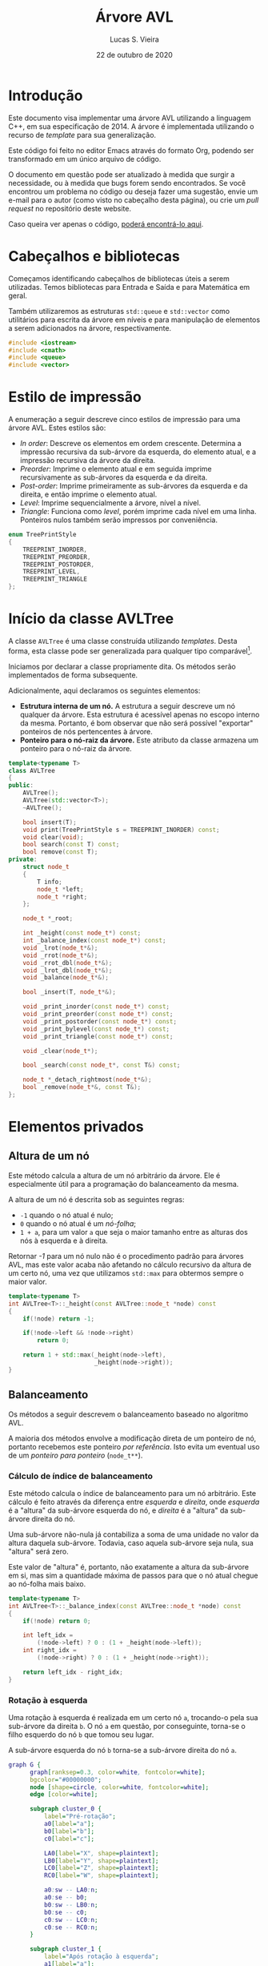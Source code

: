 #+TITLE:       Árvore AVL
#+AUTHOR:      Lucas S. Vieira
#+EMAIL:       lucasvieira@protonmail.com
#+DATE:         22 de outubro de 2020
#+DESCRIPTION: Implementação de uma árvore AVL em C++.
#+KEYWORDS:    avl, cpp, documentação, algoritmos, estruturas de dados
#+LANGUAGE:    pt_BR
#+PROPERTY:    header-args:cpp :eval no :main no :tangle avltree.cpp
#+PROPERTY:    header-args:dot :cache yes :cmdline -Kdot -Tsvg
#+STARTUP:     content inlineimages

#+HTML_HEAD: <link rel="stylesheet" type="text/css" href="../css/main.css" />
#+HTML_HEAD: <link rel="stylesheet" type="text/css" href="../css/syntax.css" />
#+HTML_HEAD: <link id="theme-css" rel="stylesheet" type="text/css" href="../css/dark-theme.css" />
#+HTML_HEAD: <link rel="icon" type="image/jpg" href="../img/cat-i-mage.jpg" />
#+HTML_HEAD: <meta name="viewport" content="width=device-width, initial-scale=1.0">
#+HTML_HEAD: <meta property="og:image" content="../img/cat-i-mage.jpg">
#+HTML_HEAD: <meta name="theme-color" content="#14171e">
#+DESCRIPTION: Programming, Tech, and occasional rant space by Lucas Vieira

#+ATTR_ASCII: :width 80

#+OPTIONS: num:nil email:t validate:nil html-postamble:t
#+OPTIONS: html-preamble:t author:t date:t html-scripts:nil
#+OPTIONS: title:nil toc:t

#+BIND: org-html-preamble-format (("en" "<h1 class=\"title\">%t</h1>" "<p><i>Written in %d by %a<br/>%e</i></p>") ("pt_BR" "<h1 class=\"title\">%t</h1><p><i>Atualizado em %d por %a<br/>%e</i></p>"))

#+BIND: org-html-postamble-format (("en" "<h3><a href=\"../\">Back to last page</a></h3>") ("pt_BR" "<h3><a href=\"../\">De volta à página anterior</a></h3>"))

* Introdução
:PROPERTIES:
:UNNUMBERED: t
:END:

Este documento visa implementar uma árvore AVL utilizando a linguagem
C++, em sua especificação de 2014. A árvore é implementada utilizando
o recurso de /template/ para sua generalização.

Este código foi feito no editor Emacs através do formato Org, podendo
ser transformado em um único arquivo de código.

O  documento em  questão pode  ser atualizado  à medida  que surgir  a
necessidade, ou  à medida  que bugs forem  sendo encontrados.  Se você
encontrou um problema no código ou deseja fazer uma sugestão, envie um
e-mail para o autor (como visto no cabeçalho desta página), ou crie um
/pull request/ no repositório deste website.

Caso queira ver  apenas o código, [[file:avltree.cpp][poderá encontrá-lo aqui]].

* Cabeçalhos e bibliotecas

Começamos identificando cabeçalhos de bibliotecas úteis a serem
utilizadas. Temos bibliotecas para Entrada e Saída e para Matemática
em geral.

Também utilizaremos as estruturas =std::queue= e =std::vector= como
utilitários para escrita da árvore em níveis e para manipulação de
elementos a serem adicionados na árvore, respectivamente.

#+begin_src cpp
#include <iostream>
#include <cmath>
#include <queue>
#include <vector>
#+end_src

* Estilo de impressão
<<sec:impressao_enum>>

A enumeração a seguir descreve cinco estilos de impressão para uma
árvore AVL. Estes estilos são:

- /In order/: Descreve os elementos em ordem crescente. Determina a
  impressão recursiva da sub-árvore da esquerda, do elemento atual, e
  a impressão recursiva da árvore da direita.
- /Preorder/: Imprime o elemento atual e em seguida imprime
  recursivamente as sub-árvores da esquerda e da direita.
- /Post-order/: Imprime primeiramente as sub-árvores da esquerda e da
  direita, e então imprime o elemento atual.
- /Level/: Imprime sequencialmente a árvore, nível a nível.
- /Triangle/: Funciona como /level/, porém imprime cada nível em uma
  linha. Ponteiros nulos também serão impressos por conveniência.

#+begin_src cpp
enum TreePrintStyle
{
    TREEPRINT_INORDER,
    TREEPRINT_PREORDER,
    TREEPRINT_POSTORDER,
    TREEPRINT_LEVEL,
    TREEPRINT_TRIANGLE
};
#+end_src

* Início da classe AVLTree
:PROPERTIES:
:UNNUMBERED: t
:END:

A classe =AVLTree= é uma classe construída utilizando /templates/. Desta
forma, esta classe pode ser generalizada para qualquer tipo
comparável[fn:1].

Iniciamos por  declarar a classe  propriamente dita. Os  métodos serão
implementados de forma subsequente.

Adicionalmente, aqui declaramos os seguintes elementos:

- *Estrutura interna  de um  nó.* A  estrutura a  seguir descreve  um nó
  qualquer  da árvore.  Esta estrutura  é acessível  apenas no  escopo
  interno da  mesma. Portanto,  é bom observar  que não  será possível
  "exportar" ponteiros de nós pertencentes à árvore.
- *Ponteiro para o nó-raiz da  árvore.* Este atributo da classe armazena
  um ponteiro para o nó-raiz da árvore.

#+begin_src cpp
template<typename T>
class AVLTree
{
public:
    AVLTree();
    AVLTree(std::vector<T>);
    ~AVLTree();

    bool insert(T);
    void print(TreePrintStyle s = TREEPRINT_INORDER) const;
    void clear(void);
    bool search(const T) const;
    bool remove(const T);
private:
    struct node_t
    {
        T info;
        node_t *left;
        node_t *right;
    };

    node_t *_root;

    int _height(const node_t*) const;
    int _balance_index(const node_t*) const;
    void _lrot(node_t*&);
    void _rrot(node_t*&);
    void _rrot_dbl(node_t*&);
    void _lrot_dbl(node_t*&);
    void _balance(node_t*&);

    bool _insert(T, node_t*&);

    void _print_inorder(const node_t*) const;
    void _print_preorder(const node_t*) const;
    void _print_postorder(const node_t*) const;
    void _print_bylevel(const node_t*) const;
    void _print_triangle(const node_t*) const;

    void _clear(node_t*);

    bool _search(const node_t*, const T&) const;

    node_t *_detach_rightmost(node_t*&);
    bool _remove(node_t*&, const T&);
};
#+end_src

* Elementos privados

** Altura de um nó

Este método calcula a altura de um nó arbitrário da árvore. Ele é
especialmente útil para a programação do balanceamento da mesma.

A altura de um nó é descrita sob as seguintes regras:

- =-1= quando o nó atual é nulo;
- =0= quando o nó atual é um /nó-folha/;
- =1 + a=, para um valor ~a~ que seja o maior tamanho entre as alturas
  dos nós à esquerda e à direita.

Retornar /-1/ para um nó nulo não é o procedimento padrão para árvores
AVL, mas este valor acaba não afetando no cálculo recursivo da altura
de um certo nó, uma vez que utilizamos =std::max= para obtermos sempre o
maior valor.

#+begin_src cpp
template<typename T>
int AVLTree<T>::_height(const AVLTree::node_t *node) const
{
    if(!node) return -1;
        
    if(!node->left && !node->right)
        return 0;

    return 1 + std::max(_height(node->left),
                        _height(node->right));
}
#+end_src

** Balanceamento

Os métodos a seguir descrevem o balanceamento baseado no algoritmo
AVL.

A maioria dos métodos envolve a modificação direta de um ponteiro de
nó, portanto recebemos este ponteiro /por referência/. Isto evita um
eventual uso de um /ponteiro para ponteiro/ (=node_t**=).

*** Cálculo de índice de balanceamento

Este método calcula o índice de balanceamento para um nó
arbitrário. Este cálculo é feito através da diferença entre /esquerda/ e
/direita/, onde /esquerda/ é a "altura" da sub-árvore esquerda do nó, e
/direita/ é a "altura" da sub-árvore direita do nó.

Uma sub-árvore não-nula já contabiliza a soma de uma unidade no valor
da altura daquela sub-árvore. Todavia, caso aquela sub-árvore seja
nula, sua "altura" será zero.

Este valor de "altura" é, portanto, não exatamente a altura da
sub-árvore em si, mas sim a quantidade máxima de passos para que o nó
atual chegue ao nó-folha mais baixo.

#+begin_src cpp
template<typename T>
int AVLTree<T>::_balance_index(const AVLTree::node_t *node) const
{
    if(!node) return 0;
        
    int left_idx =
        (!node->left) ? 0 : (1 + _height(node->left));
    int right_idx =
        (!node->right) ? 0 : (1 + _height(node->right));

    return left_idx - right_idx;
}
#+end_src

*** Rotação à esquerda

Uma rotação à esquerda é realizada em um certo nó =a=, trocando-o pela
sua sub-árvore da direita =b=. O nó =a= em questão, por conseguinte,
torna-se o filho esquerdo do nó =b= que tomou seu lugar.

A sub-árvore esquerda do nó =b= torna-se a sub-árvore direita do nó =a=.

#+NAME: fig:lrot
#+begin_src dot :file img/lrot.svg
graph G {
      graph[ranksep=0.3, color=white, fontcolor=white];
      bgcolor="#00000000";
      node [shape=circle, color=white, fontcolor=white];
      edge [color=white];

      subgraph cluster_0 {
          label="Pré-rotação";
          a0[label="a"];
          b0[label="b"];
          c0[label="c"];
          
          LA0[label="X", shape=plaintext];
          LB0[label="Y", shape=plaintext];
          LC0[label="Z", shape=plaintext];
          RC0[label="W", shape=plaintext];

          a0:sw -- LA0:n;
          a0:se -- b0;
          b0:sw -- LB0:n;
          b0:se -- c0;
          c0:sw -- LC0:n;
          c0:se -- RC0:n;
      }

      subgraph cluster_1 {
          label="Após rotação à esquerda";
          a1[label="a"];        
          b1[label="b"];
          c1[label="c"];
          
          LA1[label="X", shape=plaintext];
          LB1[label="Y", shape=plaintext];
          LC1[label="Z", shape=plaintext];
          RC1[label="W", shape=plaintext];
          
          b1:sw -- a1;
          b1:se -- c1;
          a1:sw -- LA1:n;
          a1:se -- LB1:n;
          c1:sw -- LC1:n;
          c1:se -- RC1:n;
      }
}
#+end_src

#+attr_org: :width 500
#+RESULTS[639dc4187102a011302ecb8cc7623c8095244d6f]: fig:lrot
[[file:img/lrot.svg]]

#+begin_src cpp
template<typename T>
void AVLTree<T>::_lrot(AVLTree::node_t*& root)
{
    AVLTree::node_t *b = root->right->left;
    root->right->left = root;
    root = root->right;
    root->left->right = b;
}
#+end_src

*** Rotação à direita

Uma rotação à direita é realizada em um certo nó =a=, trocando-o pela
sua sub-árvore da esquerda =b=. O nó =a= em questão, por conseguinte,
torna-se o filho direito do nó =b= que tomou seu lugar.

A sub-árvore direita do nó =b= torna-se a sub-árvore esquerda do nó =a=.

#+NAME: fig:rrot
#+begin_src dot :file img/rrot.svg
graph G {
      graph[ranksep=0.3, color=white, fontcolor=white];
      bgcolor="#00000000";
      node [shape=circle, color=white, fontcolor=white];
      edge [color=white];

      subgraph cluster_0 {
          label="Pré-rotação";
          a0[label="a"];
          b0[label="b"];
          c0[label="c"];
          
          RA0[label="W", shape=plaintext];
          RB0[label="Z", shape=plaintext];
          LC0[label="X", shape=plaintext];
          RC0[label="Y", shape=plaintext];

          a0:sw -- b0;
          a0:se -- RA0:n;
          b0:sw -- c0;
          b0:se -- RB0:n;
          c0:sw -- LC0:n;
          c0:se -- RC0:n;
      }

      subgraph cluster_1 {
          label="Após rotação à direita";
          a1[label="a"];        
          b1[label="b"];
          c1[label="c"];
          
          RA1[label="W", shape=plaintext];
          RB1[label="Z", shape=plaintext];
          LC1[label="X", shape=plaintext];
          RC1[label="Y", shape=plaintext];
          
          b1:sw -- c1;
          b1:se -- a1;
          a1:sw -- RB1:n;
          a1:se -- RA1:n;
          c1:sw -- LC1:n;
          c1:se -- RC1:n;
      }
}
#+end_src

#+attr_org: :width 500
#+RESULTS[945821feec4e1fd68c953fb8b9da7bc3b914e5b3]: fig:rrot
[[file:img/rrot.svg]]

#+begin_src cpp
template<typename T>
void AVLTree<T>::_rrot(AVLTree::node_t*& root)
{
    AVLTree::node_t *b = root->left->right;
    root->left->right = root;
    root = root->left;
    root->right->left = b;
}
#+end_src

*** Rotação dupla à direita

Uma rotação dupla à direita constitui-se de rotacionar um certo nó =a=
em duas etapas. Na primeira etapa, realizamos uma rotação /à esquerda/
no /filho esquerdo/ de =a=; em seguida, rotacionamos =a= à direita.

#+NAME: fig:rrot_dbl
#+begin_src dot :file img/rrot_dbl.svg
graph G {
      graph[ranksep=0.3, color=white, fontcolor=white];
      bgcolor="#00000000";
      node [shape=circle, color=white, fontcolor=white];
      edge [color=white];

      subgraph cluster_0 {
          label="Pré-rotação";
          a0[label="a"];
          b0[label="b"];
          c0[label="c"];
          
          RA0[label="W", shape=triangle];
          LB0[label="X", shape=triangle];
          LC0[label="Y", shape=triangle];
          RC0[label="Z", shape=triangle];

          a0:sw -- b0;
          a0:se -- RA0:n;
          b0:sw -- LB0:n;
          b0:se -- c0;
          c0:sw -- LC0:n;
          c0:se -- RC0:n;
      }

      subgraph cluster_1 {
          label="Após rotação à esquerda em b";
          a1[label="a"];        
          b1[label="b"];
          c1[label="c"];
          
          RA1[label="W", shape=triangle];
          LB1[label="X", shape=triangle];
          LC1[label="Y", shape=triangle];
          RC1[label="Z", shape=triangle];
          
          a1:sw -- c1;
          a1:se -- RA1:n;
          c1:sw -- b1;
          c1:se -- RC1:n;
          b1:sw -- LB1:n;
          b1:se -- LC1:n;
      }

      subgraph cluster_2 {
          label="Após rotação à direita em a";
          a2[label="a"];        
          b2[label="b"];
          c2[label="c"];
          
          RA2[label="W", shape=triangle];
          LB2[label="X", shape=triangle];
          LC2[label="Y", shape=triangle];
          RC2[label="Z", shape=triangle];

          c2:sw -- b2;
          c2:se -- a2;
          b2:sw -- LB2:n;
          b2:se -- LC2:n;
          a2:sw -- RC2:n;
          a2:se -- RA2:n;
      }
}
#+end_src

#+attr_org: :width 500
#+RESULTS[a3b79609950d1e890b3475bc1ddb8e6c0047aaaa]: fig:rrot_dbl
[[file:img/rrot_dbl.svg]]

#+begin_src cpp
template<typename T>
void AVLTree<T>::_rrot_dbl(AVLTree::node_t*& root)
{
    _lrot(root->left);
    _rrot(root);
}
#+end_src

*** Rotação dupla à esquerda

Uma rotação dupla à esquerda constitui-se de rotacionar um certo nó =a=
em duas etapas. Na primeira etapa, realizamos uma rotação no filho
/direito/ de =a=; em seguida, rotacionamos =a= à direita.

#+NAME: fig:lrot_dbl
#+begin_src dot :file img/lrot_dbl.svg
graph G {
      graph[ranksep=0.3, color=white, fontcolor=white];
      bgcolor="#00000000";
      node [shape=circle, color=white, fontcolor=white];
      edge [color=white];

      subgraph cluster_0 {
          label="Pré-rotação";
          a0[label="a"];
          b0[label="b"];
          c0[label="c"];
          
          LA0[label="X", shape=triangle];
          RB0[label="W", shape=triangle];
          LC0[label="Y", shape=triangle];
          RC0[label="Z", shape=triangle];

          a0:sw -- LA0:n;
          a0:se -- b0;
          b0:sw -- c0;
          b0:se -- RB0:n;
          c0:sw -- LC0:n;
          c0:se -- RC0:n;
      }

      subgraph cluster_1 {
          label="Após rotação à direita em b";
          a1[label="a"];        
          b1[label="b"];
          c1[label="c"];
          
          LA1[label="X", shape=triangle];
          RB1[label="W", shape=triangle];
          LC1[label="Y", shape=triangle];
          RC1[label="Z", shape=triangle];
          
          a1:sw -- LA1:n;
          a1:se -- c1;
          c1:sw -- LC1:n;
          c1:se -- b1;
          b1:sw -- RC1:n;
          b1:se -- RB1:n;
      }

      subgraph cluster_2 {
          label="Após rotação à esquerda em a";
          a2[label="a"];        
          b2[label="b"];
          c2[label="c"];
          
          LA2[label="X", shape=triangle];
          RB2[label="W", shape=triangle];
          LC2[label="Y", shape=triangle];
          RC2[label="Z", shape=triangle];

          c2:sw -- a2;
          c2:se -- b2;
          a2:sw -- LA2:n;
          a2:se -- LC2:n;
          b2:sw -- RC2:n;
          b2:se -- RB2:n; 
      }
}
#+end_src

#+attr_org: :width 500
#+RESULTS[45f9b262c22fd345856ccb7dfae8766cbce8df53]: fig:lrot_dbl
[[file:img/lrot_dbl.svg]]

#+begin_src cpp
template<typename T>
void AVLTree<T>::_lrot_dbl(AVLTree::node_t*& root)
{
    _rrot(root->right);
    _lrot(root);
}
#+end_src

*** Função de balanceamento

A função de balanceamento a seguir realiza, efetivamente, o
balanceamento de uma sub-árvore cuja raiz seja passada por parâmetro.

O balanceamento ocorrerá se o valor absoluto do coeficiente de
balanceamento da árvore for igual a =2=. Caso um valor diferente deste
for encontrado, o balanceamento ocorrerá.

Esta é primariamente uma função de despacho de rotações em um nó de
coeficiente com valor absoluto igual a =2=.

Quando o nó problemático tem um coeficiente igual a =+2=, então:
- Caso o /filho esquerdo/ do nó possua coeficiente =-1=, realizaremos uma
  /rotação dupla à direita/.
- Caso contrário, realizaremos uma /rotação simples à direita/.

Quando o nó problemático tem um coeficiente igual a =-2=, então:
- Caso o /filho direito/ do nó possua coeficiente =+1=, realizaremos uma
  /rotação dupla à esquerda/.
- Caso contrário, realizaremos uma /rotação simples à esquerda/.

Por convenção, ignoramos nós nulos. Isso será útil durante a remoção.

#+begin_src cpp
template<typename T>
void AVLTree<T>::_balance(AVLTree::node_t*& node)
{
    if(!node) return;
    int coef = _balance_index(node);
    if(std::abs(coef) == 2) {
        if(coef == 2) {
            if(_balance_index(node->left) == -1)
                _rrot_dbl(node);
            else _rrot(node);
        } else if(coef == -2) {
            if(_balance_index(node->right) == 1)
                _lrot_dbl(node);
            else _lrot(node);
        }
    }
}
#+end_src

** Inserção

O método de /inserção/ retorna /verdadeiro/ se a chave ainda não existir
na árvore, e for portanto inserida com sucesso; caso contrário,
retorna um valor /falso/.

Caso o nó seja nulo, consideramos que este seja o caso válido para
inserção de tal no. Criamos uma nova estrutura dinâmica de um novo nó,
atribuimos a ele a informação, e então determinamos a nulidade das
sub-árvores do mesmo.

Caso o nó não seja nulo, verificamos se a informação deverá ser
inserida na sub-árvore esquerda ou direita, dependendo da chave
utilizada. Se a chave for igual à chave do nó atual, o nó não será
inserido, e a função retornará um valor de falsidade.

Após a inserção do nó, caso o nó seja inserido, a função
recursivamente realiza balanceamento na árvore. Este balanceamento
retroativo garante que os coeficientes de balanceamento obedeçam à
regra ~0 <= |coef| <= 2~.

#+begin_src cpp
template<typename T>
bool AVLTree<T>::_insert(T info, AVLTree::node_t*& node)
{
    if(!node) {
        node = new AVLTree::node_t;
        node->info = info;
        node->left = nullptr;
        node->right = nullptr;
        return true;
    }

    bool ret_value;
    
    if(info < node->info)
        ret_value = _insert(info, node->left);
    else if(info > node->info)
        ret_value = _insert(info, node->right);
    else ret_value = false; // info == node->info

    if(ret_value)
        _balance(node);
    
    return ret_value;
}
#+end_src

** Impressão

Os métodos a seguir demonstram a implementação de várias formas de
impressão dos elementos da árvore na tela, de acordo com o que foi
previamente descrito na Seção [[sec:impressao_enum]].

*** Impressão em ordem

Imprimir um nó /em ordem/ envolve imprimir recursivamente a sub-árvore
de seu filho esquerdo, imprimir seu próprio valor, e imprimir
recursivamente a sub-árvore de seu filho direito.

Como árvores binárias realizam inserções e remoções mantendo a
hierarquia dos elementos, a impressão /em ordem/, para este exemplo,
imprime os elementos da árvore em ordem crescente.

#+begin_src cpp
template<typename T>
void AVLTree<T>::_print_inorder(const AVLTree::node_t *node) const
{
    if(!node) return;
    _print_inorder(node->left);
    std::cout << node->info << ' ';
    _print_inorder(node->right);
}
#+end_src

*** Impressão em pré-ordem

Imprimir um nó /em pré-ordem/ envolve imprimir primeiramente o valor do
nó, e então imprimir recursivamente a sub-árvore dos filhos esquerdo e
direito deste nó, respectivamente.

#+begin_src cpp
template<typename T>
void AVLTree<T>::_print_preorder(const AVLTree::node_t *node) const
{
    if(!node) return;
    std::cout << node->info << ' ';
    _print_inorder(node->left);
    _print_inorder(node->right);
}
#+end_src

*** Impressão em pós-ordem

Imprimir um nó em /pós-ordem/ envolve, primeiramente, imprimir em
recursão a sub-árvore dos filhos direito e esquerdo, e então imprimir
o valor do nó atual.

#+begin_src cpp
template<typename T>
void AVLTree<T>::_print_postorder(const AVLTree::node_t *node) const
{
    if(!node) return;
    _print_inorder(node->left);
    _print_inorder(node->right);
    std::cout << node->info << ' ';
}
#+end_src

*** Impressão por nível

Impressão /por nível/ envolve imprimir, em sequência, todos os nós
existentes na árvore, em um formato linear. Note que esta impressão em
nível não deixa explícito o relacionamento entre os nós impressos.

Para realizar esta impressão, utilizamos uma /fila/ (=std::queue=) de
ponteiros para nós. À medida que nós são retirados do início da fila,
suas informações são impressas. Em seguida, os ponteiros para os
filhos esquerdo e direito deste nó, respectivamente, são enfileirados,
a não ser que sejam /nulos/. A impressão acaba quando não há mais nós na
fila.

#+begin_src cpp
template<typename T>
void AVLTree<T>::_print_bylevel(const AVLTree::node_t *node) const
{
    if(!node) return;
    std::queue<const AVLTree::node_t*> nodes;
    nodes.push(node);

    while(!nodes.empty()) {
        const AVLTree::node_t *front = nodes.front();
        nodes.pop();
        if(front) {
            nodes.push(front->left);
            nodes.push(front->right);
            std::cout << front->info << ' ';
        }
    }
}
#+end_src

*** Impressão triangular

A impressão /triangular/ é muito similar à impressão /por nível/, todavia
utilizamos /duas filas/ (=std::queue=) para realizar a impressão.

A ideia é que, ao invés de enfileirarmos os ponteiros dos nós-filhos
em uma única fila, enfileiramo-nos em uma fila de "próximo
nível". Quando a fila atual esvazia, quebramos uma linha na impressão,
e trazemos todos os elementos da fila de "próximo nível" para a fila
padrão.

Também realizamos a impressão conveniente de ponteiros nulos. Com esta
prática, passa a ser extremamente simples o ato de tomar uma saída
triangular e desenhar uma árvore binária apropriada em papel.

#+begin_src cpp
template<typename T>
void AVLTree<T>::_print_triangle(const AVLTree::node_t *node) const
{
    if(!node) return;
    std::queue<const AVLTree::node_t*> curr;
    std::queue<const AVLTree::node_t*> next;

    curr.push(node);

    while(!curr.empty()) {
        const AVLTree::node_t *front = curr.front();
        curr.pop();
        if(!front)
            std::cout << '*';
        else {
            next.push(front->left);
            next.push(front->right);
            std::cout << front->info;
        }

        std::cout << ' ';
        if(curr.empty() && !next.empty()) {
            std::swap(curr, next);
            std::cout << std::endl;
        }
    }
}
#+end_src

*** Exemplo de uso da impressão triangular
:PROPERTIES:
:UNNUMBERED: t
:END:

Tomemos a impressão triangular a seguir:

#+NAME: ex:triangle_print
#+begin_example
28 
22 35 
20 25 32 39 
13 * * * * 33 * 51 
,* * * * * * 
#+end_example

Sabendo que estamos tratando de uma árvore binária, podemos deduzir os
relacionamentos:

- =28= é pai de =22= e =35=;
- =22= é pai de =20= e =25=;
- =35= é pai de =32= e =39=;
- =20= é pai de =13= e =*=;
- =25= é pai de =*= e =*= (portanto, um nó folha);
- =32= é pai de =*= e =33=;
- =39= é pai de =*= e =51=;
- =13= é pai de =*= e =*= (portanto, um nó folha);
- =33= é pai de =*= e =*= (portanto, um nó folha);
- =51= é pai de =*= e =*= (portanto, um nó folha).

Assim, teremos a árvore AVL conforme desenhado a seguir.

#+NAME: fig:triangle_print
#+begin_src dot :file img/triangle_print.svg
graph G {
      graph[ranksep=0.3, color=white, fontcolor=white];
      bgcolor="#00000000";
      node [shape=circle, color=white, fontcolor=white];
      edge [color=white];

      28:sw -- 22;
      28:se -- 35;
      22:sw -- 20;
      22:se -- 25;
      35:sw -- 32;
      35:se -- 39;
      20:sw -- 13;
      32:se -- 33;
      39:se -- 51;
}
#+end_src

#+attr_org: :width 500
#+RESULTS[de8c64020d90089adbcb3f007008ef1e1e5e921a]: fig:triangle_print
[[file:img/triangle_print.svg]]

** Limpeza de sub-árvore

O método a seguir /limpa/ a sub-árvore do nó informado, incluindo o nó
atual e removendo todos os nós abaixo do mesmo.

Este não é um método de remoção propriamente dito, uma vez que o
intuito principal é realizar liberação de memória recursivamente. Este
método é melhor utilizado na /raiz/ da árvore; todavia, se chamado
diretamente, é necessário também fazer com que a raiz em questão
torne-se um ponteiro /nulo/, caso mais operações sejam esperadas.

#+begin_src cpp
template<typename T>
void AVLTree<T>::_clear(AVLTree::node_t* node)
{
    if(!node) return;
    _clear(node->left);
    _clear(node->right);
    delete node;
}
#+end_src

** Pesquisa

O método a seguir realiza uma pesquisa na árvore, procurando por uma
informação passada por referência.

O método realiza a pesquisa recursivamente, direcionando-a de acordo
com o valor da informação dada para determinar o ramo a ser
seguido. A resposta será um valor booleano.

#+begin_src cpp
template<typename T>
bool AVLTree<T>::_search(const AVLTree::node_t* node, const T& info) const
{
    if(!node) return false;

    if(node->info == info) return true;

    if(info < node->info) {
        return _search(node->left, info);
    }

    return _search(node->right, info);
}
#+end_src

** Remoção

A implementação da remoção de um nó envolve três casos:

- Nó sem filhos;
- Nó com apenas um filho;
- Nó com dois filhos.

Um nó sem filhos constitui um caso trivial: basta removê-lo.

Para um nó com apenas um filho, basta eliminar o nó em questão, e
fazer com que seu único filho tome o seu lugar.

Quando o nó possui ambos os filhos, precisamos tomar um dos elementos
mais profundos dos filhos como substituto para tal nó. Isto pode ser
feito buscando:

- O nó-folha /mais à direita/ na sub-árvore /esquerda/;
- O nó-folha /mais à esquerda/ na sub-árvore /direita/.

Como convenção, obteremos sempre o nó /mais à direita/ na sub-árvore
/esquerda/ do nó /temporariamente  desafixado/, e então substituiremos tal
nó pelo nó sendo removido; isso  fará com que esse nó desafixado ganhe
também os filhos do nó removido.

Finalmente, após a remoção, realizamos um balanceamento no novo nó que
tomou a posição do atual, a não ser que este nó seja nulo.

#+begin_src cpp
template<typename T>
bool AVLTree<T>::_remove(AVLTree::node_t*& node, const T& info)
{
    // Not found
    if(!node) return false;

    if(node->info == info) {
        bool no_left  = !node->left;
        bool no_right = !node->right;
        if(no_left && no_right) {
            // No children; delete
            delete node;
            node = nullptr;
        } else if(!no_left && !no_right) {
            // Both children
            AVLTree::node_t *rightmost_left;
            rightmost_left = _detach_rightmost(node->left);
            rightmost_left->left  = node->left;
            rightmost_left->right = node->right;
            delete node;
            node = rightmost_left;
        } else {
            // Raise single child
            AVLTree::node_t *tmp;
            tmp = no_left ? node->right : node->left;
            delete node;
            node = tmp;
        }
        // Balance new node
        _balance(node);
        return true;
    }

    // Recursively remove
    return _remove((info < node->info)
                   ? node->left
                   : node->right,
                   info);
}
#+end_src

No  caso  do  processo  de  desafixar  o nó  mais  à  direita  de  uma
sub-árvore, duas situações podem ocorrer:

1. O nó será uma folha;
2. O nó possuirá um filho à esquerda.

Para mitigar tal  problema, poderemos dizer que o filho  à esquerda de
tal nó  a ser desafixado  tomará seu lugar,  sendo este filho  nulo ou
não. Isso faz com que não  percamos uma sub-árvore nesse processo, mas
implica em uma necessidade de balanceamento.

#+begin_src cpp
template<typename T>
typename AVLTree<T>::node_t*
AVLTree<T>::_detach_rightmost(AVLTree::node_t*& node)
{
    if(!node->right) {
        AVLTree::node_t *tmp = node;
        node = node->left;
        return tmp;
    }

    AVLTree::node_t *rightmost = _detach_rightmost(node->right);
    _balance(node);
    return rightmost;
}
#+end_src

* Elementos públicos

** Construtores

A classe =AVLTree= possui dois construtores, onde ambos definem o
ponteiro para a raiz da árvore como um valor /nulo/.

O primeiro construtor realiza apenas esta atribuição padrão.

#+begin_src cpp
template<typename T>
AVLTree<T>::AVLTree() : _root(nullptr) {}
#+end_src

O segundo construtor espera por um /vetor/ de valores do tipo =T=
informado via /template/. Após a inicialização do ponteiro para a raiz
da árvore, o construtor insere os valores informados pelo /vetor/ na
mesma, um a um.

É interessante notar que, pos tratar-se de um =std::vector=, o parâmetro
dos valores também pode ser fornecido como uma literal de um /vetor/
comum.

#+begin_src cpp
template<typename T>
AVLTree<T>::AVLTree(std::vector<T> vals) : _root(nullptr)
{
    for(T val : vals)
        _insert(val, _root);
}
#+end_src

** Destrutor

O destrutor da classe =AVLTree= invoca o método interno de limpeza para
a sub-árvore. Como o destrutor é invocado como finalizador da classe,
não é necessário atribuir nulidade à raiz da mesma.

#+begin_src cpp
template<typename T>
AVLTree<T>::~AVLTree()
{
    _clear(_root);
}
#+end_src

** Métodos externos

Os métodos a seguir constituem /invólucros/ para métodos internos da
árvore.

*** Inserção

Insere uma certa informação na árvore. Retorna um valor booleano
indicando o /status/ da inserção de tal informação.

#+begin_src cpp
template<typename T>
bool AVLTree<T>::insert(T info)
{
    return _insert(info, _root);
}
#+end_src

*** Impressão

Imprime a árvore por inteiro, de acordo com o estilo de impressão
fornecido, segundo a enumeração demonstrada na Seção
[[sec:impressao_enum]].

Caso o programador opte por não informar o estilo de impressão, uma
impressão /em ordem/ será feita por padrão.

#+begin_src cpp
template<typename T>
void AVLTree<T>::print(TreePrintStyle style) const
{
    switch(style) {
    case TREEPRINT_INORDER:
        _print_inorder(_root);
        break;
    case TREEPRINT_PREORDER:
        _print_preorder(_root);
        break;
    case TREEPRINT_POSTORDER:
        _print_postorder(_root);
        break;
    case TREEPRINT_LEVEL:
        _print_bylevel(_root);
        break;
    case TREEPRINT_TRIANGLE:
        _print_triangle(_root);
        break;
    default: std::cout << "Unimplemented"; break;
    }
    std::cout << std::endl;
}
#+end_src

*** Limpeza

Limpa todos os elementos da árvore.

Este método atribui apropriadamente o valor de nulidade à raiz da
árvore, ao contrário do destrutor, pois pode ser invocado antes da
inserção de mais elementos.

#+begin_src cpp
template<typename T>
void AVLTree<T>::clear(void)
{
    _clear(_root);
    _root = nullptr;
}
#+end_src

*** Pesquisa

Pesquisa por um elemento na árvore, que será passado /por valor/ para
este método.

Retorna um valor booleano representando a existência do elemento na
árvore.

#+begin_src cpp
template<typename T>
bool AVLTree<T>::search(const T info) const
{
    return _search(_root, info);
}
#+end_src

*** Remoção

Remove um elemento na árvore, que será passado /por valor/ para este
método.

Retorna um valor booleano representando o /status/ de remoção do
elemento na árvore.

#+begin_src cpp
template<typename T>
bool AVLTree<T>::remove(const T info)
{
    return _remove(_root, info);
}
#+end_src

* Testes

As funções a seguir determinam testes para o instanciamento e a
manipulação de elementos na árvore AVL.

** Impressão de elementos na tela

Esta função generaliza a impressão dos elementos em uma árvore passada
/por referência/ como parâmetro. Normalmente, ela é invocada ao final de
cada teste.

Esta é uma função /inline/, portanto, no momento de compilação, seu uso
envolve uma "substituição direta" de seu conteúdo no corpo da função
que a invoca.

#+begin_src cpp
template<typename T>
inline void
test_debrief(AVLTree<T>& tree)
{
    std::cout << "Final tree:" << std::endl;
    tree.print(TREEPRINT_TRIANGLE);
    std::cout << std::endl;
    std::cout << "In order:   ";
    tree.print(TREEPRINT_INORDER);
    std::cout << "Preorder:   ";
    tree.print(TREEPRINT_PREORDER);
    std::cout << "Post-order: ";
    tree.print(TREEPRINT_POSTORDER);
    std::cout << std::endl;
}
#+end_src

** Teste de inserção

Este teste insere certos elementos, um a um, em uma =AVLTree= de números
inteiros, mostrando impressões /em ordem/ e /por nível/ após cada
inserção.

#+begin_src cpp
void
test_raw(void)
{
    std::cout << "## Insercao de elementos, um a um"
              << std::endl;
    AVLTree<int> tree;
    for(const int num : {0, 3, 6, 2, 1, 4, 90, 36, 49}) {
        tree.insert(num);
        std::cout << "In order: ";
        tree.print();
        std::cout << "By level: ";
        tree.print(TREEPRINT_LEVEL);
        std::cout << std::endl;
    }

    test_debrief<int>(tree);

    std::cout << "Clearing tree" << std::endl;
    tree.clear();
    std::cout << std::endl;
}
#+end_src

** Teste de construtor

Esta função testa o uso do construtor alternativo da classe =AVLTree=
para números inteiros, através da passagem de uma literal de vetor
numérico.

#+begin_src cpp
void
test_ctor(void)
{
    std::cout << "## Insercao de elementos via ctor"
              << std::endl;
    AVLTree<int> tree({35, 39, 51, 20, 13, 28, 22, 32, 25, 33});

    test_debrief<int>(tree);

    std::cout << "Limpando arvore" << std::endl;
    tree.clear();
    std::cout << std::endl;
}
#+end_src

** Teste de caracteres

Esta função usa o construtor alternativo da classe =AVLTree= para
construir uma árvore AVL de /caracteres/.

#+begin_src cpp
void
test_char(void)
{
    std::cout << "## Arvore de caracteres" << std::endl;
    AVLTree<char> tree({'M', 'G', 'B', 'H', 'S', 'P', 'F', 'C'});

    test_debrief<char>(tree);
}
#+end_src

** Teste de pesquisa

Esta função testa a pesquisa de alguns elementos em uma =AVLTree= de
números inteiros.

#+begin_src cpp
void
test_search(void)
{
    std::cout << "## Teste de pesquisa" << std::endl;
    AVLTree<int> tree({5, 9, 30, 2, 20, 32});

    test_debrief<int>(tree);

    for(int num : {2, 5, 31, 44}) {
        std::cout << num << " esta na arvore? "
                  << (tree.search(num) ? 'T' : 'F')
                  << std::endl << std::endl;
    }
}
#+end_src

** Teste de remoção

Esta função  testa a  remoção de  alguns elementos  de uma  ~AVLTree~ de
números inteiros.

#+begin_src cpp
void
test_removal(void)
{
    std::cout << "## Remocao de elementos"
              << std::endl;
    AVLTree<int> tree({35, 39, 51, 20, 13, 28, 22, 32, 25, 33});

    std::cout << "# Inicial:\n";
    tree.print(TREEPRINT_TRIANGLE);
    std::cout << std::endl;

    for(int num : {13, 39, 42, 25, 59, 28}) {
        std::cout << "# Removendo " << num << "...\n";
        bool ret = tree.remove(num);
        std::cout << "Removido? " << (ret ? 'Y' : 'N')
                  << std::endl;
        test_debrief<int>(tree);
    }
}
#+end_src

* Ponto de entrada

Esta é a função principal da aplicação, constituindo o ponto de
entrada da mesma. Utilizamos este ponto de entrada para executar testes.

#+begin_src cpp
int
main(void)
{
    test_raw();
    test_ctor();
    test_char();
    test_search();
    test_removal();

    return 0;
}
#+end_src

* Compilação

O código a seguir constitui um arquivo /Makefile/ para a compilação do
arquivo em questão.

#+begin_src makefile :tangle Makefile
CXX      := clang++ --std=c++14
CXXFLAGS := -Wall -pedantic -g
OUTFLAG  := -o
BINARY   := avltree
SRC      := avltree.cpp

all: $(BINARY)

$(BINARY): $(SRC)
	$(CXX) $(CXXFLAGS) $^ $(OUTFLAG) $@
#+end_src

* Footnotes

[fn:1] Ou seja, o tipo dado a =T= deverá ser comparável através da
utilização de operadores aritméticos de comparação. 
